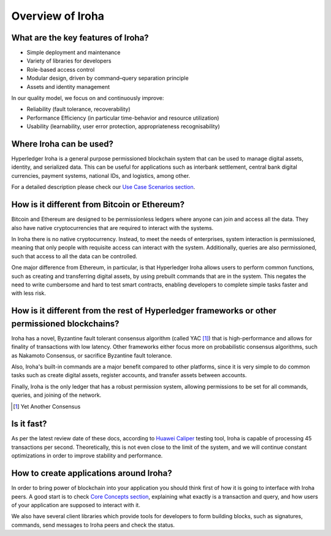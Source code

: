 Overview of Iroha
=================

What are the key features of Iroha?
-----------------------------------

- Simple deployment and maintenance
- Variety of libraries for developers
- Role-based access control
- Modular design, driven by command–query separation principle
- Assets and identity management

In our quality model, we focus on and continuously improve:

- Reliability (fault tolerance, recoverability)
- Performance Efficiency (in particular time-behavior and resource utilization)
- Usability (learnability, user error protection, appropriateness recognisability)

Where Iroha can be used?
------------------------

Hyperledger Iroha is a general purpose permissioned blockchain system that can be used to manage digital assets, identity, and serialized data.
This can be useful for applications such as interbank settlement, central bank digital currencies, payment systems, national IDs, and logistics, among other.

For a detailed description please check our `Use Case Scenarios section <http://iroha.readthedocs.io/en/latest/use_cases/>`_.

How is it different from Bitcoin or Ethereum?
---------------------------------------------

Bitcoin and Ethereum are designed to be permissionless ledgers where anyone can join and access all the data.
They also have native cryptocurrencies that are required to interact with the systems.

In Iroha there is no native cryptocurrency. Instead, to meet the needs of enterprises, system interaction is permissioned, meaning that only people with requisite access can interact with the system. Additionally, queries are also permissioned, such that access to all the data can be controlled.


One major difference from Ethereum, in particular, is that Hyperledger Iroha allows users to perform common functions, such as creating and transferring digital assets, by using prebuilt commands that are in the system.
This negates the need to write cumbersome and hard to test smart contracts, enabling developers to complete simple tasks faster and with less risk.

How is it different from the rest of Hyperledger frameworks or other permissioned blockchains?
----------------------------------------------------------------------------------------------

Iroha has a novel, Byzantine fault tolerant consensus algorithm (called YAC [#f1]_) that is high-performance and allows for finality of transactions with low latency.
Other frameworks either focus more on probabilistic consensus algorithms, such as Nakamoto Consensus, or sacrifice Byzantine fault tolerance.

Also, Iroha's built-in commands are a major benefit compared to other platforms, since it is very simple to do common tasks such as create digital assets, register accounts, and transfer assets between accounts.

Finally, Iroha is the only ledger that has a robust permission system, allowing permissions to be set for all commands, queries, and joining of the network.

.. [#f1] Yet Another Consensus

Is it fast?
-----------

As per the latest review date of these docs, according to `Huawei Caliper <https://github.com/hyperledger/caliper>`_ testing tool, Iroha is capable of processing 45 transactions per second. Theoretically, this is not even close to the limit of the system, and we will continue constant optimizations in order to improve stability and performance.

How to create applications around Iroha?
----------------------------------------

In order to bring power of blockchain into your application you should think first of how it is going to interface with Iroha peers.
A good start is to check `Core Concepts section <http://iroha.readthedocs.io/en/latest/core_concepts/>`_, explaining what exactly is a transaction and query, and how users of your application are supposed to interact with it.

We also have several client libraries which provide tools for developers to form building blocks, such as signatures, commands,
send messages to Iroha peers and check the status.